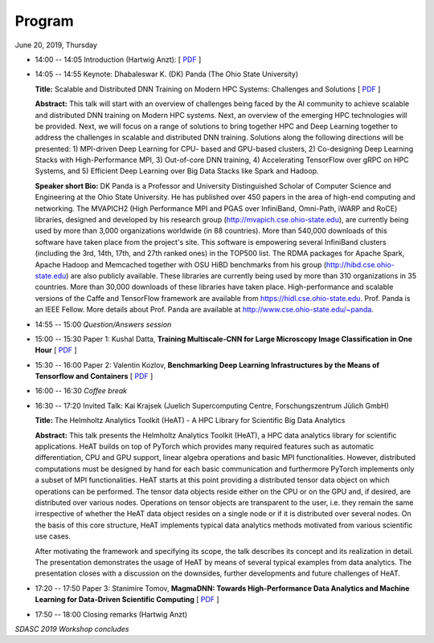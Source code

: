 
=======
Program
=======


June 20, 2019, Thursday

* 14:00 -- 14:05 Introduction (Hartwig Anzt): [ `PDF <../presentations/SDASC19.pdf>`_ ]

* 14:05 -- 14:55 Keynote: Dhabaleswar K. (DK) Panda (The Ohio State University)

  **Title:** Scalable and Distributed DNN Training on Modern HPC Systems: Challenges and Solutions
  [ `PDF <../presentations/sdas19_distributed_training_dk.pdf>`_ ]

  **Abstract:** This talk will start with an overview of challenges being faced by
  the AI community to achieve scalable and distributed DNN training on Modern
  HPC systems. Next, an overview of the emerging HPC technologies will be
  provided. Next, we will focus on a range of solutions to bring together HPC
  and Deep Learning together to address the challenges in scalable and
  distributed DNN training. Solutions along the following directions will be
  presented: 1) MPI-driven Deep Learning for CPU- based and GPU-based clusters,
  2) Co-designing Deep Learning Stacks with High-Performance MPI, 3)
  Out-of-core DNN training, 4) Accelerating TensorFlow over gRPC on HPC
  Systems, and 5) Efficient Deep Learning over Big Data Stacks like Spark and
  Hadoop.

  **Speaker short Bio:** DK Panda is a Professor and University Distinguished
  Scholar of Computer Science and Engineering at the Ohio State University. He
  has published over 450 papers in the area of high-end computing and
  networking.  The MVAPICH2 (High Performance MPI and PGAS over InfiniBand,
  Omni-Path, iWARP and RoCE) libraries, designed and developed by his research
  group (http://mvapich.cse.ohio-state.edu), are currently being used by more
  than 3,000 organizations worldwide (in 88 countries). More than 540,000
  downloads of this software have taken place from the project's site. This
  software is empowering several InfiniBand clusters (including the 3rd, 14th,
  17th, and 27th ranked ones) in the TOP500 list. The RDMA packages for Apache
  Spark, Apache Hadoop and Memcached together with OSU HiBD benchmarks from his
  group (http://hibd.cse.ohio-state.edu) are also publicly available. These
  libraries are currently being used by more than 310 organizations in 35
  countries. More than 30,000 downloads of these libraries have taken place.
  High-performance and scalable versions of the Caffe and TensorFlow framework
  are available from https://hidl.cse.ohio-state.edu. Prof. Panda is an IEEE
  Fellow. More details about Prof. Panda are available at
  http://www.cse.ohio-state.edu/~panda.


* 14:55 -- 15:00 *Question/Answers session*

* 15:00 -- 15:30 Paper 1: Kushal Datta, **Training Multiscale-CNN for Large Microscopy Image Classification in One Hour**
  [ `PDF <../presentations/SDASC2019_v1_0.pdf>`_ ]

* 15:30 -- 16:00 Paper 2: Valentin Kozlov, **Benchmarking Deep Learning Infrastructures by the Means of Tensorflow and Containers**
  [ `PDF <../presentations/BenchmarkingDLinfrastructures.pdf>`_ ]

* 16:00 -- 16:30 *Coffee break*

* 16:30 -- 17:20 Invited Talk: Kai Krajsek (Juelich Supercomputing Centre, Forschungszentrum Jülich GmbH)

  **Title:** The Helmholtz Analytics Toolkit (HeAT) - A HPC Library for Scientific Big Data Analytics

  **Abstract:** This talk presents the Helmholtz Analytics Toolkit (HeAT), a
  HPC data analytics library for scientific applications. HeAT builds on top of
  PyTorch which provides many required features such as automatic
  differentiation, CPU and GPU support, linear algebra operations and basic MPI
  functionalities. However, distributed computations must be designed by hand
  for each basic communication and furthermore PyTorch implements only a subset
  of MPI functionalities. HeAT starts at this point providing a distributed
  tensor data object on which operations can be performed. The tensor data
  objects reside either on the CPU or on the GPU and, if desired, are
  distributed over various nodes. Operations on tensor objects are transparent
  to the user, i.e.  they remain the same irrespective of whether the HeAT data
  object resides on a single node or if it is distributed over several nodes.
  On the basis of this core structure, HeAT implements typical data analytics
  methods motivated from various scientific use cases.

  After motivating the framework and specifying its scope, the talk describes
  its concept and its realization in detail. The presentation demonstrates the
  usage of HeAT by means of several typical examples from data analytics. The
  presentation closes with a discussion on the downsides, further developments
  and future challenges of HeAT.

* 17:20 -- 17:50 Paper 3: Stanimire Tomov, **MagmaDNN: Towards High-Performance Data Analytics and Machine Learning for Data-Driven Scientific Computing**
  [ `PDF <../presentations/ISC19-ScaleML-Tomov.pdf>`_ ]

* 17:50 -- 18:00 Closing remarks (Hartwig Anzt)

*SDASC 2019 Workshop concludes*
